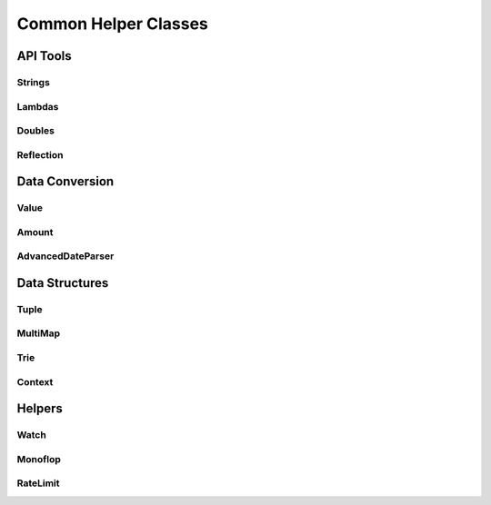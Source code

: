 Common Helper Classes
=====================

API Tools
---------

Strings
^^^^^^^

Lambdas
^^^^^^^

Doubles
^^^^^^^

Reflection
^^^^^^^^^^

Data Conversion
---------------

Value
^^^^^

Amount
^^^^^^

AdvancedDateParser
^^^^^^^^^^^^^^^^^^

Data Structures
---------------

Tuple
^^^^^

MultiMap
^^^^^^^^

Trie
^^^^

Context
^^^^^^^

Helpers
-------

Watch
^^^^^

Monoflop
^^^^^^^^

RateLimit
^^^^^^^^^



